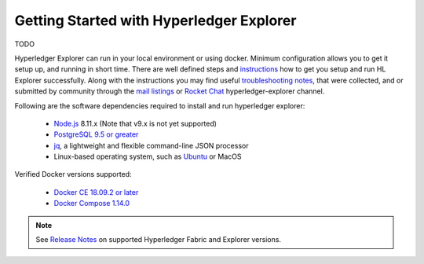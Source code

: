 
.. SPDX-License-Identifier: Apache-2.0


Getting Started with Hyperledger Explorer
=========================================

TODO


Hyperledger Explorer can run in your local environment or using docker. Minimum configuration allows you to get it setup up, and running
in short time.
There are well defined steps and `instructions <https://github.com/hyperledger/blockchain-explorer/blob/master/README.md>`__ how to get you setup and
run HL Explorer successfully. Along with the instructions you may find useful
`troubleshooting notes <https://github.com/hyperledger/blockchain-explorer/blob/master/TROUBLESHOOT.md>`__, that were collected, and or submitted
by community through the `mail listings <https://lists.hyperledger.org/g/explorer/topics>`__  or
`Rocket Chat <https://chat.hyperledger.org/channel/hyperledger-explorer>`__ hyperledger-explorer channel.




Following are the software dependencies required to install and run hyperledger explorer:

	* `Node.js <https://nodejs.org/en/>`__ 8.11.x (Note that v9.x is not yet supported)
	* `PostgreSQL 9.5 or greater <https://www.postgresql.org/>`__
	* `jq <https://stedolan.github.io/jq>`__, a lightweight and flexible command-line JSON processor
	* Linux-based operating system, such as `Ubuntu <https://ubuntu.com/>`__ or MacOS

Verified Docker versions supported:

	* `Docker CE 18.09.2 or later <https://hub.docker.com/search/?type=edition&offering=community&operating_system=linux>`__
	* `Docker Compose 1.14.0 <https://docs.docker.com/compose>`__

.. note::

   See `Release Notes <https://github.com/hyperledger/blockchain-explorer/blob/master/README.md#10-release-notes---->`__ on supported Hyperledger Fabric and Explorer versions.


.. container:: content-tabs

    .. tab-container:: local
        :title: Run locally


        Assuming that your environment has the required software dependencies, follow up `instructions <https://github.com/hyperledger/blockchain-explorer/blob/master/README.md>`__  on how to setup Hyperledger Explorer to run in your local environment


    .. tab-container:: cloud
        :title: Run in cloud

        Content for Running HL Explorer in cloud

    .. tab-container:: docker
        :title: Run in docker

        Content for Running HL Explorer in docker

    .. tab-container:: kubernetes
        :title: Run in kubernetes

								Hyperledger Explorer project team did not test, or setup to run explorer in kubernetes, but someone did a tremendous job in setting it,
								and added an explanation on how to set it up.
								If you're interested to experiment, and willing to give a try you're more than welcomed.
								Please let us know if you succeeded in `running explorer in kubernetes <https://github.com/feitnomore/hyperledger-fabric-kubernetes>`__.








.. add a short overview, and rely on links in current README of the github


.. Licensed under Creative Commons Attribution 4.0 International License
   https://creativecommons.org/licenses/by/4.0/


